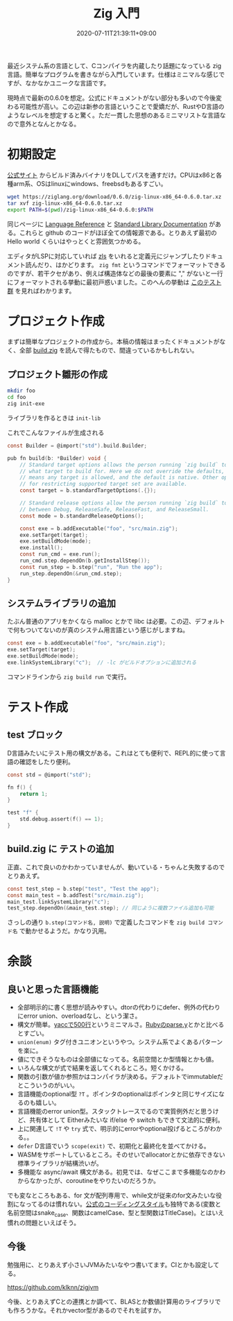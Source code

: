 #+title: Zig 入門
#+summary:
#+tags[]: zig lang-ja
#+draft: false
#+date: 2020-07-11T21:39:11+09:00
#+isCJKLanguage: true
#+markup: org
#+toc: true

最近システム系の言語として、Cコンパイラを内蔵したり話題になっている zig 言語。簡単なプログラムを書きながら入門しています。仕様はミニマルな感じですが、なかなかユニークな言語です。

現時点で最新の0.6.0を想定。公式にドキュメントがない部分も多いので今後変わる可能性が高い。この辺は新参の言語ということで愛嬌だが、RustやD言語のようなレベルを想定すると驚く。ただ一貫した思想のあるミニマリストな言語なので意外となんとかなる。

* 初期設定

[[https://ziglang.org/download/][公式サイト]] からビルド済みバイナリをDLしてパスを通すだけ。CPUはx86と各種arm系、OSはlinuxにwindows、freebsdもあるすごい。

#+begin_src bash
wget https://ziglang.org/download/0.6.0/zig-linux-x86_64-0.6.0.tar.xz
tar xvf zig-linux-x86_64-0.6.0.tar.xz
export PATH=$(pwd)/zig-linux-x86_64-0.6.0:$PATH
#+end_src

同じページに [[https://ziglang.org/documentation/0.6.0][Language Reference]] と [[https://ziglang.org/documentation/0.6.0/std][Standard Library Documentation]] がある。これらと github のコードがほぼ全ての情報源である。とりあえず最初の Hello world くらいはやっとくと雰囲気つかめる。

エディタがLSPに対応していれば [[https://github.com/zigtools/zls][zls]] をいれると定義元にジャンプしたりドキュメント読んだり、はかどります。 ~zig fmt~ というコマンドでフォーマットできるのですが、若干クセがあり、例えば構造体などの最後の要素に "," がないと一行にフォーマットされる挙動に最初戸惑いました。このへんの挙動は [[https://github.com/ziglang/zig/blob/d21a1922eb5d76b9b0d0611eaeb42c91f83234ab/std/zig/parser_test.zig][このテスト群]] を見ればわかります。

* プロジェクト作成

まずは簡単なプロジェクトの作成から。本稿の情報はまったくドキュメントがなく、全部 [[https://github.com/ziglang/zig/blob/0.6.0/lib/std/build.zig][build.zig]] を読んで得たもので、間違っているかもしれない。

** プロジェクト雛形の作成

#+begin_src bash
mkdir foo
cd foo
zig init-exe
#+end_src
ライブラリを作るときは ~init-lib~

これでこんなファイルが生成される
#+begin_src c
const Builder = @import("std").build.Builder;

pub fn build(b: *Builder) void {
    // Standard target options allows the person running `zig build` to choose
    // what target to build for. Here we do not override the defaults, which
    // means any target is allowed, and the default is native. Other options
    // for restricting supported target set are available.
    const target = b.standardTargetOptions(.{});

    // Standard release options allow the person running `zig build` to select
    // between Debug, ReleaseSafe, ReleaseFast, and ReleaseSmall.
    const mode = b.standardReleaseOptions();

    const exe = b.addExecutable("foo", "src/main.zig");
    exe.setTarget(target);
    exe.setBuildMode(mode);
    exe.install();
    const run_cmd = exe.run();
    run_cmd.step.dependOn(b.getInstallStep());
    const run_step = b.step("run", "Run the app");
    run_step.dependOn(&run_cmd.step);
}
#+end_src

** システムライブラリの追加

たぶん普通のアプリをかくなら malloc とかで libc は必要。この辺、デフォルトで何もついてないのが真のシステム用言語という感じがしますね。
#+begin_src c
    const exe = b.addExecutable("foo", "src/main.zig");
    exe.setTarget(target);
    exe.setBuildMode(mode);
    exe.linkSystemLibrary("c");  // -lc がビルドオプションに追加される
#+end_src

コマンドラインから ~zig build run~ で実行。


* テスト作成

** test ブロック

D言語みたいにテスト用の構文がある。これはとても便利で、REPL的に使って言語の確認をしたり便利。
#+begin_src c
const std = @import("std");

fn f() {
    return 1;
}

test "f" {
    std.debug.assert(f() == 1);
}
#+end_src

** build.zig に テストの追加

正直、これで良いのかわかっていませんが、動いている・ちゃんと失敗するのでとりあえず。
#+begin_src c
    const test_step = b.step("test", "Test the app");
    const main_test = b.addTest("src/main.zig");
    main_test.linkSystemLibrary("c");
    test_step.dependOn(&main_test.step); // 同じように複数ファイル追加も可能
#+end_src
さっしの通り ~b.step(コマンド名, 説明)~ で定義したコマンドを ~zig build コマンド名~ で動かせるようだ。かなり汎用。


* 余談

** 良いと思った言語機能

- 全部明示的に書く思想が読みやすい。dtorの代わりにdefer、例外の代わりにerror union、overloadなし、という潔さ。
- 構文が簡単。[[https://github.com/ziglang/zig-spec/blob/master/grammar/grammar.y][yaccで500行]]というミニマルさ。[[https://github.com/ruby/ruby/blob/v2_7_1/parse.y][Rubyのparse.y]]とかと比べるとすごい。
- ~union(enum)~ タグ付きユニオンというやつ。システム系でよくあるパターンを楽に。
- 値にできそうなものは全部値になってる。名前空間とか型情報とかも値。
- いろんな構文が式で結果を返してくれるところ。短くかける。
- 関数の引数が値か参照かはコンパイラが決める。デフォルトでimmutableだとこういうのがいい。
- 言語機能のoptional型 ~?T~ 。ポインタのoptionalはポインタと同じサイズになるのも嬉しい。
- 言語機能のerror union型。スタックトレースでるので実質例外だと思うけど、共有体として Eitherみたいな if/else や switch もできて文法的に便利。
- 上に関連して ~!T~ や ~try~ 式で、明示的にerrorやoptional投げるところがわかる。。
- ~defer~ D言語でいう ~scope(exit)~ で、初期化と最終化を並べてかける。
- WASMをサポートしているところ。そのせいでallocatorとかに依存できない標準ライブラリが結構渋いが。
- 多機能な async/await 構文がある。初見では、なぜここまで多機能なのかわからなかったが、coroutineをやりたいのだろうか。

でも変なところもある、for 文が配列専用で、while文が従来のfor文みたいな役割になってるのは慣れない。[[https://ziglang.org/documentation/0.6.0/#Style-Guide][公式のコーディングスタイル]]も独特である(変数と名前空間はsnake_case、関数はcamelCase、型と型関数はTitleCase)。とはいえ慣れの問題といえばそう。


** 今後

勉強用に、とりあえず小さいJVMみたいなやつ書いてます。CIとかも設定してる。

[[https://github.com/klknn/zigjvm]]

今後、とりあえずCとの連携とか調べて、BLASとか数値計算用のライブラリでも作ろうかな。それかvector型があるのでそれを試すか。
